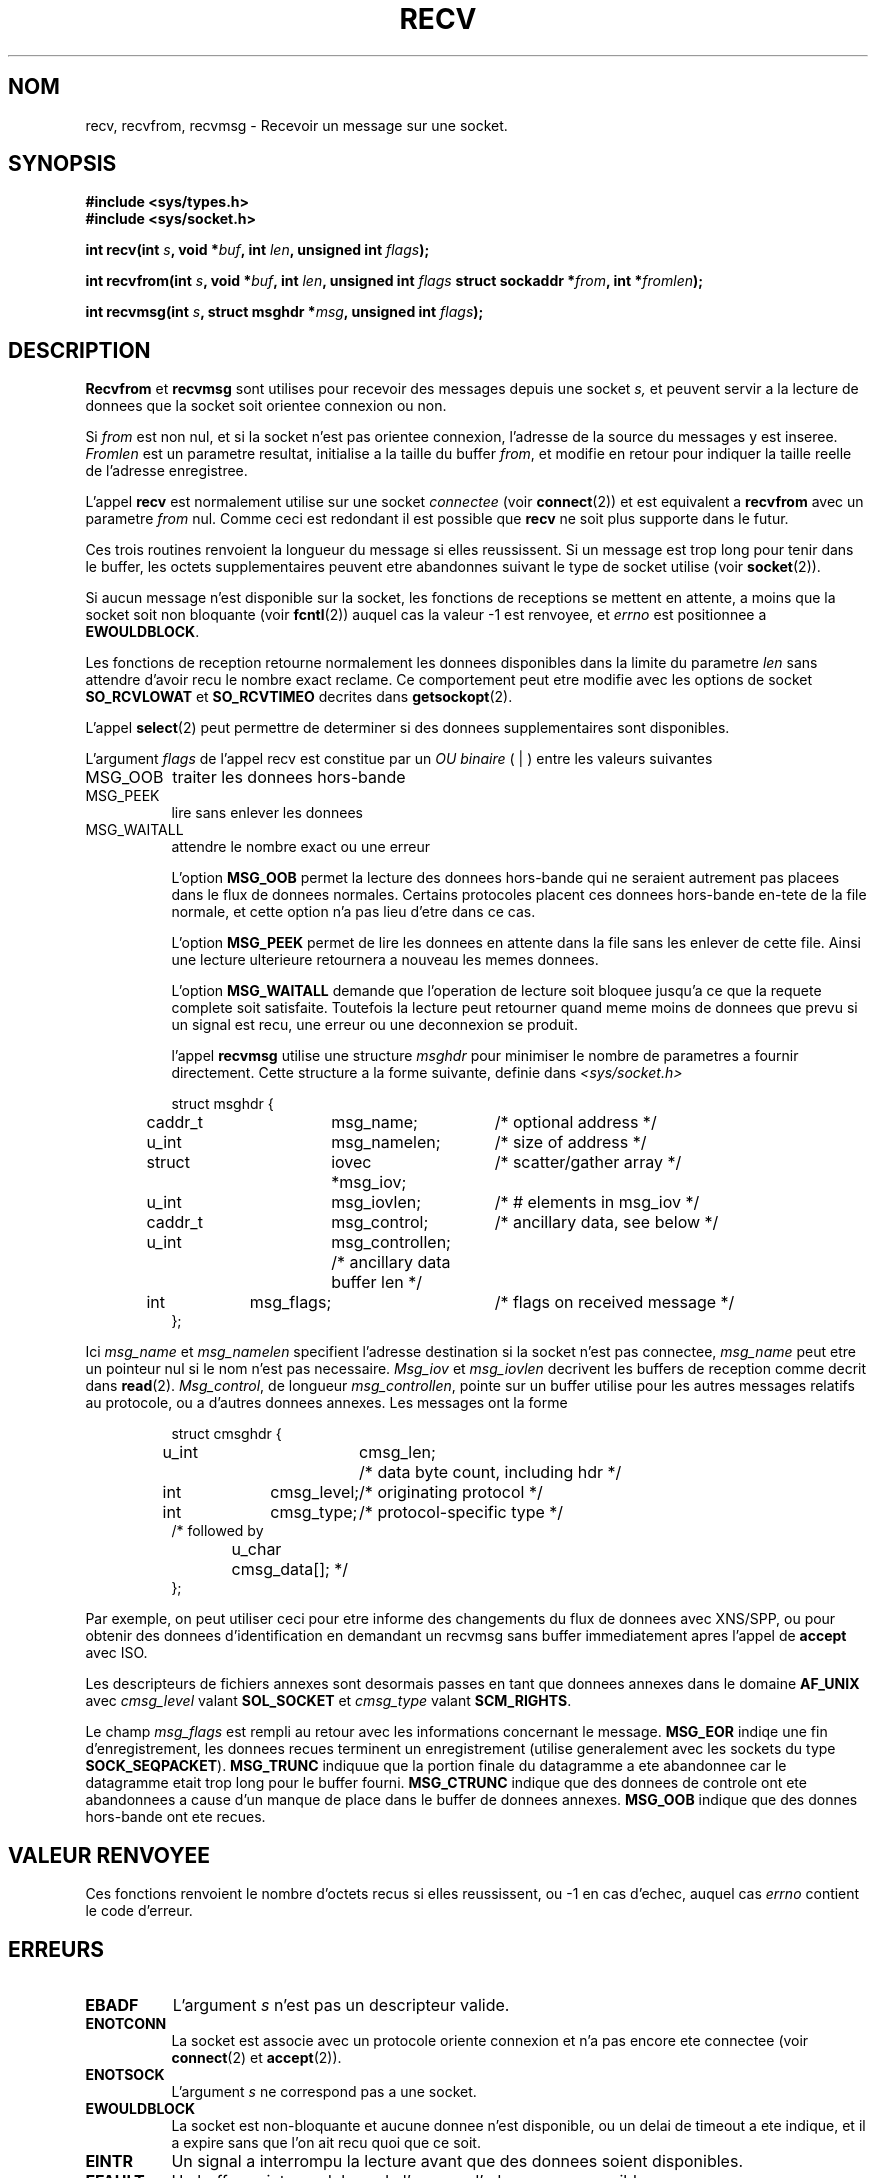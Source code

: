 .\" Copyright (c) 1983, 1990, 1991 The Regents of the University of California.
.\" All rights reserved.
.\"
.\" Redistribution and use in source and binary forms, with or without
.\" modification, are permitted provided that the following conditions
.\" are met:
.\" 1. Redistributions of source code must retain the above copyright
.\"    notice, this list of conditions and the following disclaimer.
.\" 2. Redistributions in binary form must reproduce the above copyright
.\"    notice, this list of conditions and the following disclaimer in the
.\"    documentation and/or other materials provided with the distribution.
.\" 3. All advertising materials mentioning features or use of this software
.\"    must display the following acknowledgement:
.\"	This product includes software developed by the University of
.\"	California, Berkeley and its contributors.
.\" 4. Neither the name of the University nor the names of its contributors
.\"    may be used to endorse or promote products derived from this software
.\"    without specific prior written permission.
.\"
.\" THIS SOFTWARE IS PROVIDED BY THE REGENTS AND CONTRIBUTORS ``AS IS'' AND
.\" ANY EXPRESS OR IMPLIED WARRANTIES, INCLUDING, BUT NOT LIMITED TO, THE
.\" IMPLIED WARRANTIES OF MERCHANTABILITY AND FITNESS FOR A PARTICULAR PURPOSE
.\" ARE DISCLAIMED.  IN NO EVENT SHALL THE REGENTS OR CONTRIBUTORS BE LIABLE
.\" FOR ANY DIRECT, INDIRECT, INCIDENTAL, SPECIAL, EXEMPLARY, OR CONSEQUENTIAL
.\" DAMAGES (INCLUDING, BUT NOT LIMITED TO, PROCUREMENT OF SUBSTITUTE GOODS
.\" OR SERVICES; LOSS OF USE, DATA, OR PROFITS; OR BUSINESS INTERRUPTION)
.\" HOWEVER CAUSED AND ON ANY THEORY OF LIABILITY, WHETHER IN CONTRACT, STRICT
.\" LIABILITY, OR TORT (INCLUDING NEGLIGENCE OR OTHERWISE) ARISING IN ANY WAY
.\" OUT OF THE USE OF THIS SOFTWARE, EVEN IF ADVISED OF THE POSSIBILITY OF
.\" SUCH DAMAGE.
.\"
.\"     @(#)recv.2	6.11 (Berkeley) 5/1/91
.\"
.\" Modified Sat Jul 24 00:22:20 1993 by Rik Faith (faith@cs.unc.edu)
.\"
.\" Traduction 13/10/1996 par Christophe Blaess (ccb@club-internet.fr)
.\"
.TH RECV 2 "13 Octobre 1996" BSD "Manuel du programmeur Linux"
.SH NOM
recv, recvfrom, recvmsg \- Recevoir un message sur une socket.
.SH SYNOPSIS
.B #include <sys/types.h>
.br
.B #include <sys/socket.h>
.sp 2
.BI "int recv(int " s ", void *" buf ", int " len ", unsigned int " flags );
.sp
.BI "int recvfrom(int " s ", void *" buf ", int " len ", unsigned int " flags
.BI "struct sockaddr *" from ", int *" fromlen );
.sp
.BI "int recvmsg(int " s ", struct msghdr *" msg ", unsigned int " flags );
.SH DESCRIPTION

.B Recvfrom
et
.B recvmsg
sont utilises pour recevoir des messages depuis une socket
.I s,
et peuvent servir a la lecture de donnees que la socket 
soit orientee connexion ou non.

Si
.I from
est non nul, et si la socket n'est pas orientee connexion, l'adresse
de la source du messages y est inseree.
.I Fromlen
est un parametre resultat, initialise a la taille du buffer 
.IR from ,
et modifie en retour pour indiquer la taille reelle de l'adresse
enregistree.

L'appel 
.B recv
est normalement utilise sur une socket
.I connectee
(voir
.BR connect (2))
et est equivalent a 
.B recvfrom
avec un parametre
.I from
nul.  Comme ceci est redondant il est possible que
.B recv
ne soit plus supporte dans le futur.

Ces trois routines renvoient la longueur du message si elles
reussissent. Si un message est trop long pour tenir dans le
buffer, les octets supplementaires peuvent etre abandonnes 
suivant le type de socket utilise (voir
.BR socket (2)).

Si aucun message n'est disponible sur la socket, les fonctions
de receptions se mettent en attente, a moins que la socket
soit non bloquante (voir
.BR fcntl (2))
auquel cas la valeur  \-1 est renvoyee, et
.I errno
est positionnee a
.BR EWOULDBLOCK .

Les fonctions de reception retourne normalement les donnees disponibles
dans la limite du parametre
.I len
sans attendre d'avoir recu le nombre exact reclame. Ce comportement peut
etre modifie avec les options de socket
.B SO_RCVLOWAT
et
.B SO_RCVTIMEO
decrites dans
.BR getsockopt (2).

L'appel 
.BR select (2)
peut permettre de determiner si des donnees supplementaires sont
disponibles.

L'argument
.I flags
de l'appel recv est constitue par un
.I OU binaire
( | )
entre les valeurs suivantes
.TP 0.8i
.TP
MSG_OOB
traiter les donnees hors-bande
.TP
MSG_PEEK
lire sans enlever les donnees
.TP
MSG_WAITALL
attendre le nombre exact ou une erreur

L'option
.B MSG_OOB
permet la lecture des donnees hors-bande qui ne seraient autrement
pas placees dans le flux de donnees normales. Certains protocoles
placent ces donnees hors-bande en-tete de la file normale, et cette
option n'a pas lieu d'etre dans ce cas.

L'option
.B MSG_PEEK
permet de lire les donnees en attente dans la file sans les enlever de
cette file. Ainsi une lecture ulterieure retournera a nouveau les
memes donnees.

L'option
.B MSG_WAITALL
demande que l'operation de lecture soit bloquee jusqu'a ce que
la requete complete soit satisfaite. Toutefois la lecture peut 
retourner quand meme moins de donnees que prevu si un signal
est recu, une erreur ou une deconnexion se produit.

l'appel
.B recvmsg
utilise une structure
.I msghdr
pour minimiser le nombre de parametres a fournir directement. Cette
structure a la forme suivante, definie dans 
.IR <sys/socket.h>

.RS
.nf
struct msghdr {
	caddr_t	msg_name;	/* optional address */
	u_int	msg_namelen;	/* size of address */
	struct	iovec *msg_iov;	/* scatter/gather array */
	u_int	msg_iovlen;	/* # elements in msg_iov */
	caddr_t	msg_control;	/* ancillary data, see below */
	u_int	msg_controllen; /* ancillary data buffer len */
	int	msg_flags;	/* flags on received message */
};
.fi
.RE

Ici
.I msg_name
et
.I msg_namelen
specifient l'adresse destination si la socket n'est pas connectee,
.I msg_name
peut etre un pointeur nul si le nom n'est pas necessaire.
.I Msg_iov
et
.I msg_iovlen
decrivent les buffers de reception comme decrit dans
.BR read (2).
.IR Msg_control ,
de longueur
.IR msg_controllen ,
pointe sur un buffer utilise pour les autres messages relatifs au protocole,
ou a d'autres donnees annexes. Les messages ont la forme

.RS
.nf
struct cmsghdr {
	u_int	cmsg_len;	/* data byte count, including hdr */
	int	cmsg_level;	/* originating protocol */
	int	cmsg_type;	/* protocol-specific type */
/* followed by
	u_char	cmsg_data[]; */
};
.fi
.RE

Par exemple, on peut utiliser ceci pour etre informe des changements du
flux de donnees avec XNS/SPP, 
ou pour obtenir des donnees d'identification en demandant un recvmsg
sans buffer immediatement apres l'appel de
.B accept
avec ISO.

Les descripteurs de fichiers annexes sont desormais passes
en tant que donnees annexes dans le domaine
.B AF_UNIX
avec
.I cmsg_level
valant
.B SOL_SOCKET
et
.I cmsg_type
valant
.BR SCM_RIGHTS .

Le champ
.I msg_flags
est rempli au retour avec les informations concernant le message.
.B MSG_EOR
indiqe une fin d'enregistrement, les donnees recues terminent un
enregistrement (utilise generalement avec les sockets du type
.BR SOCK_SEQPACKET ).
.B MSG_TRUNC
indiquue que la portion finale du datagramme a ete abandonnee car le
datagramme etait trop long pour le buffer fourni.
.B MSG_CTRUNC
indique que des donnees de controle ont ete abandonnees a cause d'un 
manque de place dans le buffer de donnees annexes.
.B MSG_OOB
indique que des donnes hors-bande ont ete recues.

.SH "VALEUR RENVOYEE"
Ces fonctions
renvoient le nombre d'octets recus si elles reussissent, 
ou \-1 en cas d'echec, auquel cas
.I errno
contient le code d'erreur.
.SH ERREURS
.TP 0.8i
.B EBADF
L'argument
.I s
n'est pas un descripteur valide.
.TP
.B ENOTCONN
La socket est associe avec un protocole oriente connexion et
n'a pas encore ete connectee (voir
.BR connect (2)
et
.BR accept (2)).
.TP
.B ENOTSOCK
L'argument
.I s
ne correspond pas a une socket.
.TP
.B EWOULDBLOCK
La socket est non\-bloquante et aucune donnee n'est disponible, ou
un delai de timeout a ete indique, et il a expire sans que l'on ait
recu quoi que ce soit.
.TP
.B EINTR
Un signal a interrompu la lecture avant que des donnees soient 
disponibles.
.TP
.B EFAULT
Un buffer pointe en dehors de l'espace d'adressage accessible.
.SH HISTORIQUE
Ces fonctions sont apparus dans BSD 4.2.
.SH "VOIR AUSSI"
.BR fcntl "(2), " read "(2), " select "(2), " getsockopt "(2), " socket (2)
